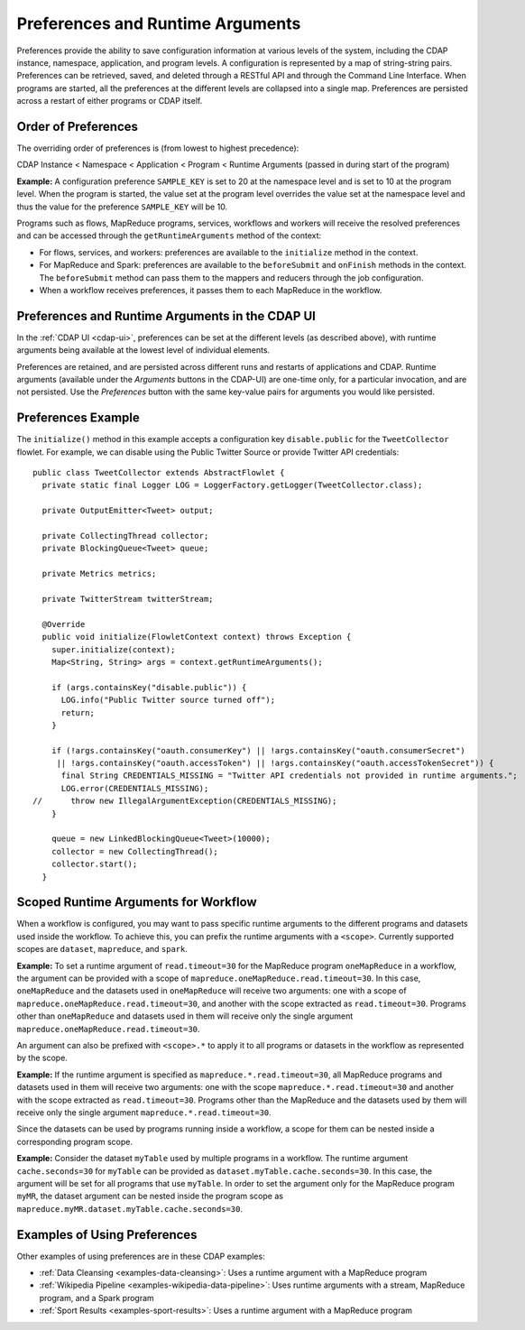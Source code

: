 .. meta::
    :author: Cask Data, Inc.
    :copyright: Copyright © 2014-2015 Cask Data, Inc.

.. _preferences:

=================================
Preferences and Runtime Arguments
=================================

Preferences provide the ability to save configuration information at various levels of the system, including the
CDAP instance, namespace, application, and program levels. A configuration is represented by a map of string-string
pairs. Preferences can be retrieved, saved, and deleted through a RESTful API and through the Command Line Interface.
When programs are started, all the preferences at the different levels are collapsed into a single map. Preferences
are persisted across a restart of either programs or CDAP itself.

Order of Preferences
====================

The overriding order of preferences is (from lowest to highest precedence):

CDAP Instance < Namespace < Application < Program < Runtime Arguments (passed in during start of the program)

**Example:** A configuration preference ``SAMPLE_KEY`` is set to 20 at the namespace level and is set to 10 at the
program level. When the program is started, the value set at the program level overrides the value set at
the namespace level and thus the value for the preference ``SAMPLE_KEY`` will be 10.

Programs such as flows, MapReduce programs, services, workflows and workers will receive the resolved preferences
and can be accessed through the ``getRuntimeArguments`` method of the context:

- For flows, services, and workers: preferences are available to the ``initialize`` method in the context.

- For MapReduce and Spark: preferences are available to the ``beforeSubmit`` and ``onFinish`` methods in the context.
  The ``beforeSubmit`` method can pass them to the mappers and reducers through the job configuration.

- When a workflow receives preferences, it passes them to each MapReduce in the workflow.

Preferences and Runtime Arguments in the CDAP UI
================================================
In the :ref:`CDAP UI <cdap-ui>`, preferences can be set at the different levels (as
described above), with runtime arguments being available at the lowest level of individual
elements.

Preferences are retained, and are persisted across different runs and restarts of
applications and CDAP. Runtime arguments (available under the *Arguments* buttons in the
CDAP-UI) are one-time only, for a particular invocation, and are not persisted. Use the
*Preferences* button with the same key-value pairs for arguments you would like persisted.

Preferences Example
===================

.. highlight:: java

The ``initialize()`` method in this example accepts a configuration key ``disable.public`` for the
``TweetCollector`` flowlet. For example, we can disable using the Public Twitter Source
or provide Twitter API credentials::

  public class TweetCollector extends AbstractFlowlet {
    private static final Logger LOG = LoggerFactory.getLogger(TweetCollector.class);

    private OutputEmitter<Tweet> output;

    private CollectingThread collector;
    private BlockingQueue<Tweet> queue;

    private Metrics metrics;

    private TwitterStream twitterStream;

    @Override
    public void initialize(FlowletContext context) throws Exception {
      super.initialize(context);
      Map<String, String> args = context.getRuntimeArguments();

      if (args.containsKey("disable.public")) {
        LOG.info("Public Twitter source turned off");
        return;
      }

      if (!args.containsKey("oauth.consumerKey") || !args.containsKey("oauth.consumerSecret")
       || !args.containsKey("oauth.accessToken") || !args.containsKey("oauth.accessTokenSecret")) {
        final String CREDENTIALS_MISSING = "Twitter API credentials not provided in runtime arguments.";
        LOG.error(CREDENTIALS_MISSING);
  //      throw new IllegalArgumentException(CREDENTIALS_MISSING);
      }

      queue = new LinkedBlockingQueue<Tweet>(10000);
      collector = new CollectingThread();
      collector.start();
    }

Scoped Runtime Arguments for Workflow
=====================================
When a workflow is configured, you may want to pass specific runtime arguments to the different programs
and datasets used inside the workflow. To achieve this, you can prefix the runtime arguments with a ``<scope>``.
Currently supported scopes are ``dataset``, ``mapreduce``, and ``spark``.

**Example:** To set a runtime argument of ``read.timeout=30`` for the MapReduce program ``oneMapReduce`` in a workflow,
the argument can be provided with a scope of ``mapreduce.oneMapReduce.read.timeout=30``. In this case, ``oneMapReduce``
and the datasets used in ``oneMapReduce`` will receive two arguments: one with a scope of
``mapreduce.oneMapReduce.read.timeout=30``, and another with the scope extracted as ``read.timeout=30``.
Programs other than ``oneMapReduce`` and datasets used in them will receive only the single argument
``mapreduce.oneMapReduce.read.timeout=30``.

An argument can also be prefixed with ``<scope>.*`` to apply it to all programs or datasets in the workflow as
represented by the scope.

**Example:** If the runtime argument is specified as ``mapreduce.*.read.timeout=30``, all MapReduce programs and
datasets used in them will receive two arguments: one with the scope ``mapreduce.*.read.timeout=30`` and another
with the scope extracted as ``read.timeout=30``. Programs other than the MapReduce and the datasets used by them
will receive only the single argument ``mapreduce.*.read.timeout=30``.

Since the datasets can be used by programs running inside a workflow, a scope for them can be nested inside a
corresponding program scope.

**Example:** Consider the dataset ``myTable`` used by multiple programs in a workflow. The runtime argument
``cache.seconds=30`` for ``myTable`` can be provided as ``dataset.myTable.cache.seconds=30``. In this case,
the argument will be set for all programs that use ``myTable``. In order to set the argument only for the MapReduce
program ``myMR``, the dataset argument can be nested inside the program scope as
``mapreduce.myMR.dataset.myTable.cache.seconds=30``.

Examples of Using Preferences
=============================
Other examples of using preferences are in these CDAP examples:

- :ref:`Data Cleansing <examples-data-cleansing>`: Uses a runtime argument with a MapReduce program
- :ref:`Wikipedia Pipeline <examples-wikipedia-data-pipeline>`: Uses runtime arguments
  with a stream, MapReduce program, and a Spark program
- :ref:`Sport Results <examples-sport-results>`: Uses a runtime argument with a MapReduce program
